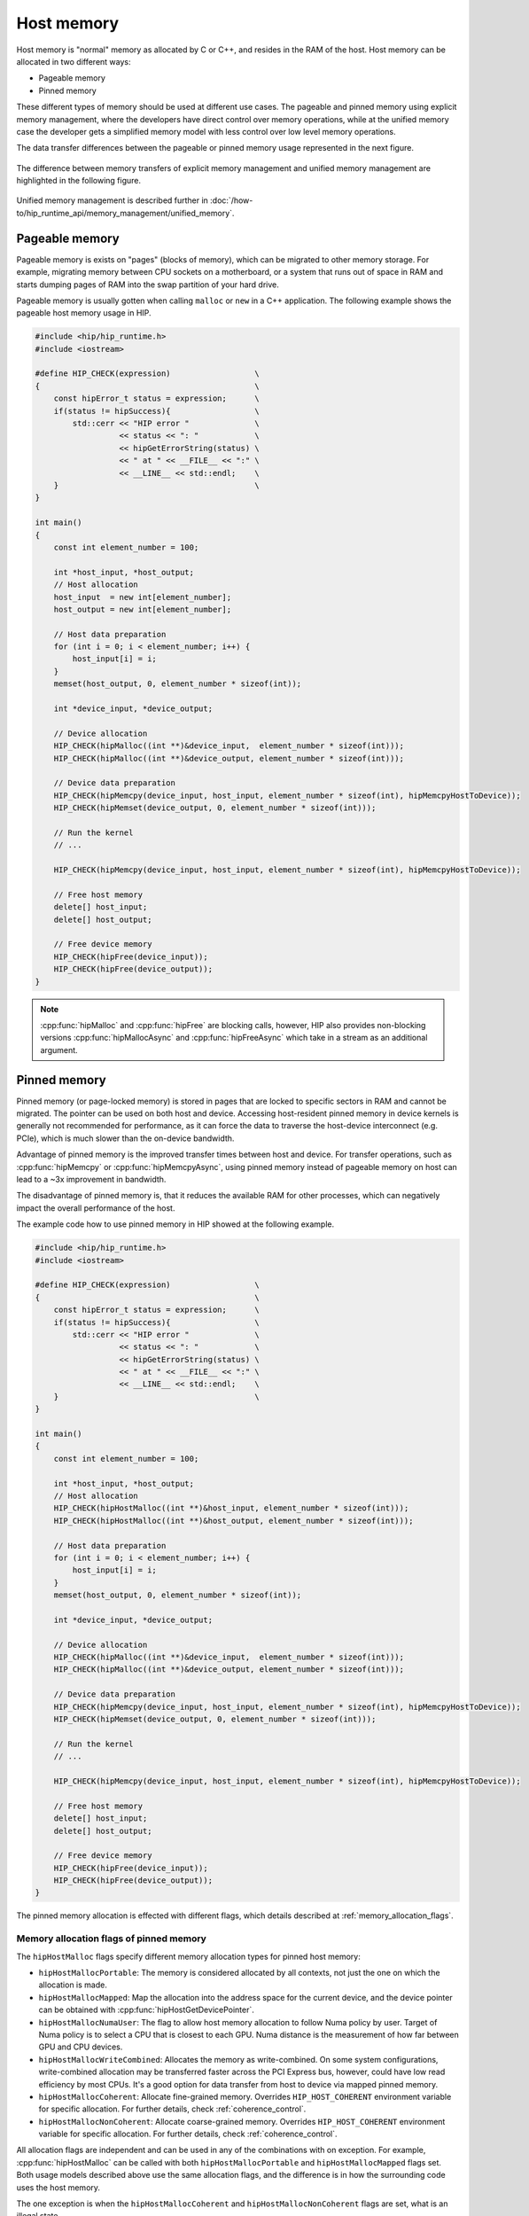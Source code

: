 .. meta::
  :description: This chapter describes the host memory of the HIP ecosystem
                ROCm software.
  :keywords: AMD, ROCm, HIP, host memory

.. _host_memory:

********************************************************************************
Host memory
********************************************************************************

Host memory is "normal" memory as allocated by C or C++, and resides in the RAM of the host.
Host memory can be allocated in two different ways:

* Pageable memory
* Pinned memory

These different types of memory should be used at different use cases. The
pageable and pinned memory using explicit memory management, where the
developers have direct control over memory operations, while at the unified
memory case the developer gets a simplified memory model with less control over
low level memory operations.

The data transfer differences between the pageable or pinned memory usage
represented in the next figure.

.. figure:: ../../../data/how-to/hip_runtime_api/memory_management/pageable_pinned.svg

The difference between memory transfers of explicit memory management and unified memory management are highlighted in the following figure.

.. figure:: ../../../data/how-to/hip_runtime_api/memory_management/unified_memory/um.svg

Unified memory management is described further in :doc:`/how-to/hip_runtime_api/memory_management/unified_memory`.

.. _pageable_host_memory:

Pageable memory
================================================================================

Pageable memory is exists on "pages" (blocks of memory), which can be
migrated to other memory storage. For example, migrating memory between CPU
sockets on a motherboard, or a system that runs out of space in RAM and starts
dumping pages of RAM into the swap partition of your hard drive.

Pageable memory is usually gotten when calling ``malloc`` or ``new`` in a C++
application. The following example shows the pageable host memory usage in HIP.

.. code-block:: cpp

  #include <hip/hip_runtime.h>
  #include <iostream>

  #define HIP_CHECK(expression)                  \
  {                                              \
      const hipError_t status = expression;      \
      if(status != hipSuccess){                  \
          std::cerr << "HIP error "              \
                    << status << ": "            \
                    << hipGetErrorString(status) \
                    << " at " << __FILE__ << ":" \
                    << __LINE__ << std::endl;    \
      }                                          \
  }

  int main()
  {
      const int element_number = 100;

      int *host_input, *host_output;
      // Host allocation
      host_input  = new int[element_number];
      host_output = new int[element_number];

      // Host data preparation
      for (int i = 0; i < element_number; i++) {
          host_input[i] = i;
      }
      memset(host_output, 0, element_number * sizeof(int));

      int *device_input, *device_output;

      // Device allocation
      HIP_CHECK(hipMalloc((int **)&device_input,  element_number * sizeof(int)));
      HIP_CHECK(hipMalloc((int **)&device_output, element_number * sizeof(int)));

      // Device data preparation
      HIP_CHECK(hipMemcpy(device_input, host_input, element_number * sizeof(int), hipMemcpyHostToDevice));
      HIP_CHECK(hipMemset(device_output, 0, element_number * sizeof(int)));

      // Run the kernel
      // ...

      HIP_CHECK(hipMemcpy(device_input, host_input, element_number * sizeof(int), hipMemcpyHostToDevice));

      // Free host memory
      delete[] host_input;
      delete[] host_output;

      // Free device memory
      HIP_CHECK(hipFree(device_input));
      HIP_CHECK(hipFree(device_output));
  }

.. note::

  :cpp:func:`hipMalloc` and :cpp:func:`hipFree` are blocking calls, however, HIP
  also provides non-blocking versions :cpp:func:`hipMallocAsync` and
  :cpp:func:`hipFreeAsync` which take in a stream as an additional argument.

.. _pinned_host_memory:

Pinned memory
================================================================================

Pinned memory (or page-locked memory) is stored in pages that are locked to
specific sectors in RAM and cannot be migrated. The pointer can be used on both
host and device. Accessing host-resident pinned memory in device kernels is
generally not recommended for performance, as it can force the data to traverse
the host-device interconnect (e.g. PCIe), which is much slower than
the on-device bandwidth.

Advantage of pinned memory is the improved transfer times between host and
device. For transfer operations, such as :cpp:func:`hipMemcpy` or :cpp:func:`hipMemcpyAsync`,
using pinned memory instead of pageable memory on host can lead to a ~3x
improvement in bandwidth.

The disadvantage of pinned memory is, that it reduces the available RAM for other
processes, which can negatively impact the overall performance of the host.

The example code how to use pinned memory in HIP showed at the following example.

.. code-block:: cpp

  #include <hip/hip_runtime.h>
  #include <iostream>

  #define HIP_CHECK(expression)                  \
  {                                              \
      const hipError_t status = expression;      \
      if(status != hipSuccess){                  \
          std::cerr << "HIP error "              \
                    << status << ": "            \
                    << hipGetErrorString(status) \
                    << " at " << __FILE__ << ":" \
                    << __LINE__ << std::endl;    \
      }                                          \
  }

  int main()
  {
      const int element_number = 100;
      
      int *host_input, *host_output;
      // Host allocation
      HIP_CHECK(hipHostMalloc((int **)&host_input, element_number * sizeof(int)));
      HIP_CHECK(hipHostMalloc((int **)&host_output, element_number * sizeof(int)));

      // Host data preparation
      for (int i = 0; i < element_number; i++) {
          host_input[i] = i;
      }
      memset(host_output, 0, element_number * sizeof(int));

      int *device_input, *device_output;

      // Device allocation
      HIP_CHECK(hipMalloc((int **)&device_input,  element_number * sizeof(int)));
      HIP_CHECK(hipMalloc((int **)&device_output, element_number * sizeof(int)));

      // Device data preparation
      HIP_CHECK(hipMemcpy(device_input, host_input, element_number * sizeof(int), hipMemcpyHostToDevice));
      HIP_CHECK(hipMemset(device_output, 0, element_number * sizeof(int)));

      // Run the kernel
      // ...

      HIP_CHECK(hipMemcpy(device_input, host_input, element_number * sizeof(int), hipMemcpyHostToDevice));

      // Free host memory
      delete[] host_input;
      delete[] host_output;

      // Free device memory
      HIP_CHECK(hipFree(device_input));
      HIP_CHECK(hipFree(device_output));
  }

The pinned memory allocation is effected with different flags, which details
described at :ref:`memory_allocation_flags`.

.. _memory_allocation_flags:

Memory allocation flags of pinned memory
--------------------------------------------------------------------------------

The ``hipHostMalloc`` flags specify different memory allocation types for pinned
host memory:

* ``hipHostMallocPortable``: The memory is considered allocated by all contexts,
  not just the one on which the allocation is made.
* ``hipHostMallocMapped``: Map the allocation into the address space for
  the current device, and the device pointer can be obtained with
  :cpp:func:`hipHostGetDevicePointer`.
* ``hipHostMallocNumaUser``: The flag to allow host memory allocation to
  follow Numa policy by user. Target of Numa policy is to select a CPU that is
  closest to each GPU. Numa distance is the measurement of how far between GPU
  and CPU devices.
* ``hipHostMallocWriteCombined``: Allocates the memory as write-combined. On
  some system configurations, write-combined allocation may be transferred
  faster across the PCI Express bus, however, could have low read efficiency by
  most CPUs. It's a good option for data transfer from host to device via mapped
  pinned memory.
* ``hipHostMallocCoherent``: Allocate fine-grained memory. Overrides
  ``HIP_HOST_COHERENT`` environment variable for specific allocation. For
  further details, check :ref:`coherence_control`.
* ``hipHostMallocNonCoherent``: Allocate coarse-grained memory. Overrides
  ``HIP_HOST_COHERENT`` environment variable for specific allocation. For
  further details, check :ref:`coherence_control`.

All allocation flags are independent and can be used in any of the combinations
with on exception. For example, :cpp:func:`hipHostMalloc` can be called with both
``hipHostMallocPortable`` and ``hipHostMallocMapped`` flags set. Both usage
models described above use the same allocation flags, and the difference is in
how the surrounding code uses the host memory.

The one exception is when the ``hipHostMallocCoherent`` and
``hipHostMallocNonCoherent`` flags are set, what is an illegal state.

.. note:: 
  
  By default, each GPU selects a Numa CPU node that has the least Numa distance
  between them, that is, host memory will be automatically allocated closest on
  the memory pool of Numa node of the current GPU device. Using
  :cpp:func:`hipSetDevice` API to a different GPU will still be able to access
  the host allocation, but can have longer Numa distance. 

  Numa policy is implemented on Linux and is under development on Microsoft
  Windows.